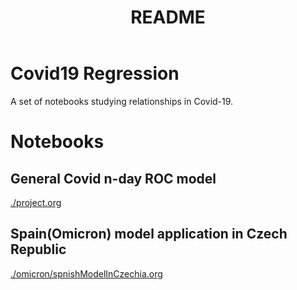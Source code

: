 #+TITLE: README

* Covid19 Regression
A set of notebooks studying relationships in Covid-19.
* Notebooks
** General Covid n-day ROC model
[[./project.org]]
** Spain(Omicron) model application in Czech Republic
[[./omicron/spnishModelInCzechia.org]]
